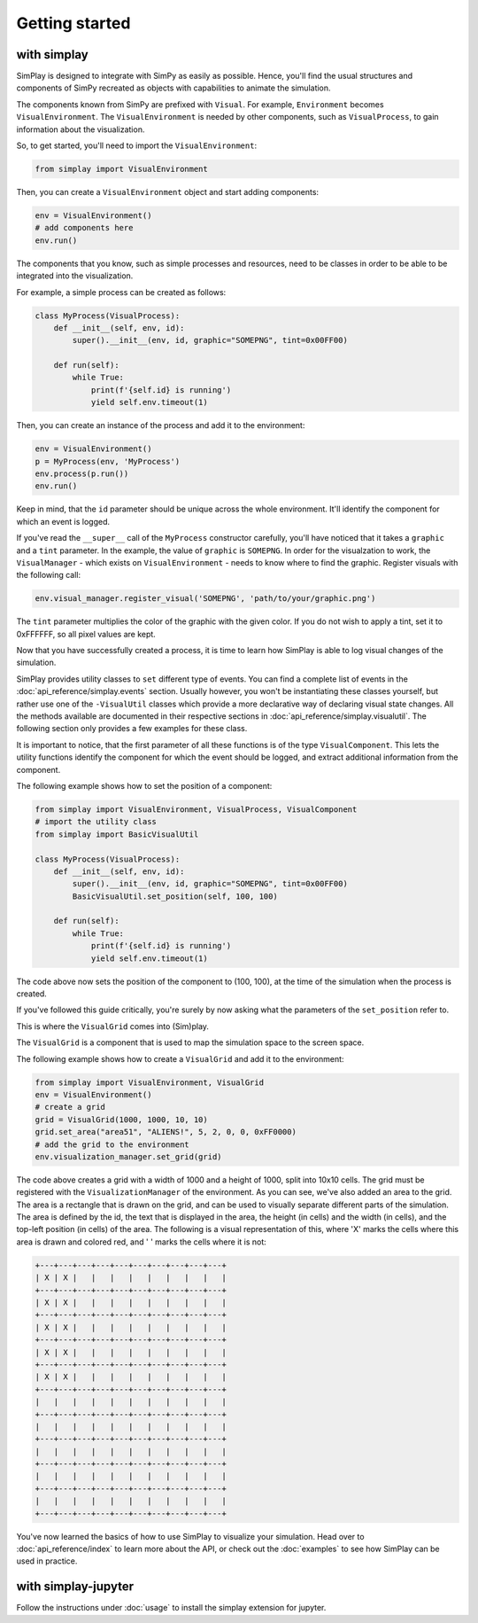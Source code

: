 Getting started
============================================

with simplay
------------

SimPlay is designed to integrate with SimPy as easily as possible.
Hence, you'll find the usual structures and components of SimPy recreated as objects
with capabilities to animate the simulation.

The components known from SimPy are prefixed with ``Visual``.
For example, ``Environment`` becomes ``VisualEnvironment``.
The ``VisualEnvironment`` is needed by other components, such as ``VisualProcess``, to gain information
about the visualization.

So, to get started, you'll need to import the ``VisualEnvironment``:

.. code-block:: python

    from simplay import VisualEnvironment

Then, you can create a ``VisualEnvironment`` object and start adding components:

.. code-block:: python

    env = VisualEnvironment()
    # add components here
    env.run()

The components that you know, such as simple processes and resources, need to be classes
in order to be able to be integrated into the visualization.

For example, a simple process can be created as follows:

.. code-block:: python

    class MyProcess(VisualProcess):
        def __init__(self, env, id):
            super().__init__(env, id, graphic="SOMEPNG", tint=0x00FF00)

        def run(self):
            while True:
                print(f'{self.id} is running')
                yield self.env.timeout(1)

Then, you can create an instance of the process and add it to the environment:

.. code-block:: python

    env = VisualEnvironment()
    p = MyProcess(env, 'MyProcess')
    env.process(p.run())
    env.run()

Keep in mind, that the ``id`` parameter should be unique across the whole environment.
It'll identify the component for which an event is logged.

If you've read the ``__super__`` call of the ``MyProcess`` constructor carefully, you'll have noticed
that it takes a ``graphic`` and a ``tint`` parameter.
In the example, the value of ``graphic`` is ``SOMEPNG``.
In order for the visualzation to work, the ``VisualManager`` - which exists on ``VisualEnvironment`` -
needs to know where to find the graphic.
Register visuals with the following call:

.. code-block:: python

    env.visual_manager.register_visual('SOMEPNG', 'path/to/your/graphic.png')

The ``tint`` parameter multiplies the color of the graphic with the given color.
If you do not wish to apply a tint, set it to 0xFFFFFF, so all pixel values are kept.

Now that you have successfully created a process, it is time to learn how SimPlay is able to
log visual changes of the simulation.

SimPlay provides utility classes to ``set`` different type of events.
You can find a complete list of events in the :doc:`api_reference/simplay.events` section.
Usually however, you won't be instantiating these classes yourself, but rather use one of the
``-VisualUtil`` classes which provide a more declarative way of declaring visual state changes.
All the methods available are documented in their respective sections in :doc:`api_reference/simplay.visualutil`.
The following section only provides a few examples for these class.

It is important to notice, that the first parameter of all these functions is of the type ``VisualComponent``.
This lets the utility functions identify the component for which the event should be logged, and extract additional information
from the component.

The following example shows how to set the position of a component:

.. code-block:: python

    from simplay import VisualEnvironment, VisualProcess, VisualComponent
    # import the utility class
    from simplay import BasicVisualUtil

    class MyProcess(VisualProcess):
        def __init__(self, env, id):
            super().__init__(env, id, graphic="SOMEPNG", tint=0x00FF00)
            BasicVisualUtil.set_position(self, 100, 100)

        def run(self):
            while True:
                print(f'{self.id} is running')
                yield self.env.timeout(1)

The code above now sets the position of the component to (100, 100), at
the time of the simulation when the process is created.

If you've followed this guide critically, you're surely by now asking what the parameters
of the ``set_position`` refer to.

This is where the ``VisualGrid`` comes into (Sim)play.

The ``VisualGrid`` is a component that is used to map the simulation space to the screen space.

The following example shows how to create a ``VisualGrid`` and add it to the environment:

.. code-block:: python

    from simplay import VisualEnvironment, VisualGrid
    env = VisualEnvironment()
    # create a grid
    grid = VisualGrid(1000, 1000, 10, 10)
    grid.set_area("area51", "ALIENS!", 5, 2, 0, 0, 0xFF0000)
    # add the grid to the environment
    env.visualization_manager.set_grid(grid)

The code above creates a grid with a width of 1000 and a height of 1000, split into 10x10 cells.
The grid must be registered with the ``VisualizationManager`` of the environment.
As you can see, we've also added an area to the grid.
The area is a rectangle that is drawn on the grid, and can be used to visually separate different parts of the simulation.
The area is defined by the id, the text that is displayed in the area, the height (in cells) and the width (in cells),
and the top-left position (in cells) of the area. The following is a visual representation of this,
where 'X' marks the cells where this area is drawn and colored red, and ' ' marks the cells where it is not:

.. code-block:: text
    
        +---+---+---+---+---+---+---+---+---+---+
        | X | X |   |   |   |   |   |   |   |   |
        +---+---+---+---+---+---+---+---+---+---+
        | X | X |   |   |   |   |   |   |   |   |
        +---+---+---+---+---+---+---+---+---+---+
        | X | X |   |   |   |   |   |   |   |   |
        +---+---+---+---+---+---+---+---+---+---+
        | X | X |   |   |   |   |   |   |   |   |
        +---+---+---+---+---+---+---+---+---+---+
        | X | X |   |   |   |   |   |   |   |   |
        +---+---+---+---+---+---+---+---+---+---+
        |   |   |   |   |   |   |   |   |   |   |
        +---+---+---+---+---+---+---+---+---+---+
        |   |   |   |   |   |   |   |   |   |   |
        +---+---+---+---+---+---+---+---+---+---+
        |   |   |   |   |   |   |   |   |   |   |
        +---+---+---+---+---+---+---+---+---+---+
        |   |   |   |   |   |   |   |   |   |   |
        +---+---+---+---+---+---+---+---+---+---+
        |   |   |   |   |   |   |   |   |   |   |
        +---+---+---+---+---+---+---+---+---+---+


You've now learned the basics of how to use SimPlay to visualize your simulation.
Head over to :doc:`api_reference/index` to learn more about the API, or check out
the :doc:`examples` to see how SimPlay can be used in practice.


with simplay-jupyter
--------------------

Follow the instructions under :doc:`usage` to install the simplay extension for jupyter.

